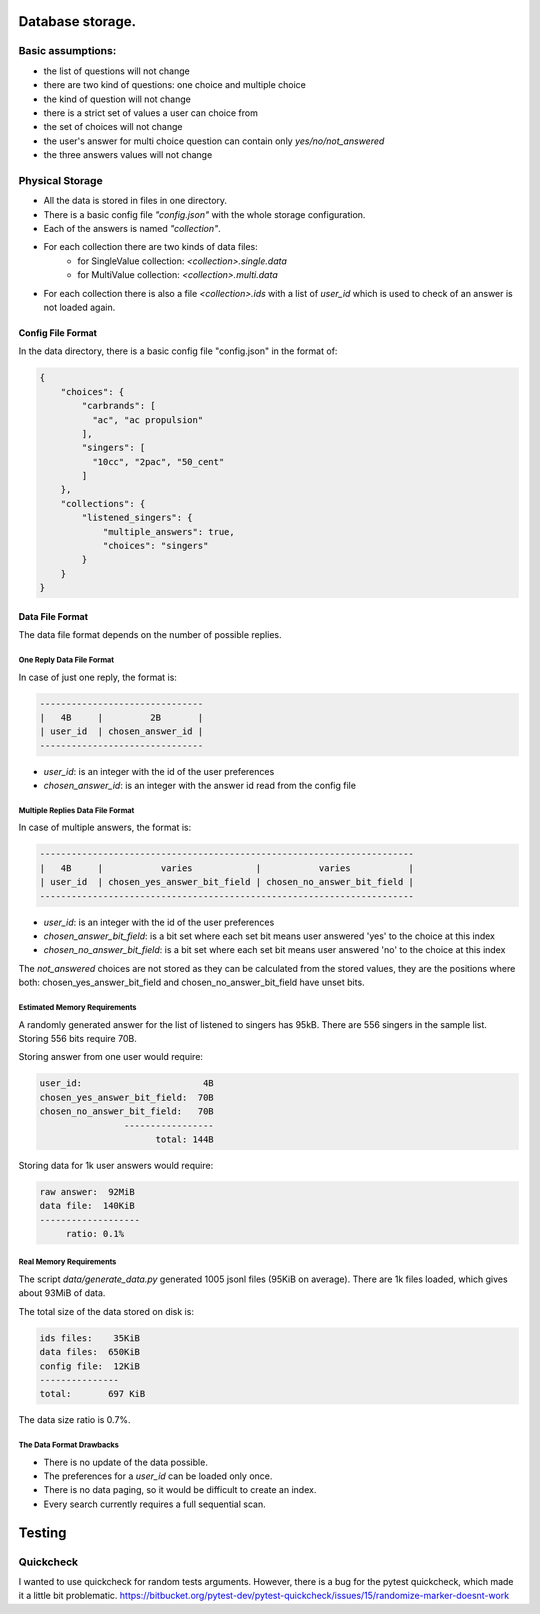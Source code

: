 Database storage.
=================

Basic assumptions:
------------------

- the list of questions will not change
- there are two kind of questions: one choice and multiple choice
- the kind of question will not change
- there is a strict set of values a user can choice from
- the set of choices will not change
- the user's answer for multi choice question can contain only `yes/no/not_answered`
- the three answers values will not change

Physical Storage
----------------

- All the data is stored in files in one directory.
- There is a basic config file `"config.json"` with the whole storage configuration.
- Each of the answers is named `"collection"`.
- For each collection there are two kinds of data files:
    - for SingleValue collection: `<collection>.single.data`
    - for MultiValue collection: `<collection>.multi.data`
- For each collection there is also a file `<collection>.ids` with a list of `user_id` which is used to check of an answer is not loaded again.


Config File Format
~~~~~~~~~~~~~~~~~~

In the data directory, there is a basic config file "config.json" in the format of:

.. code-block:: json

    {
        "choices": {
            "carbrands": [
              "ac", "ac propulsion"
            ],
            "singers": [
              "10cc", "2pac", "50_cent"
            ]
        },
        "collections": {
            "listened_singers": {
                "multiple_answers": true,
                "choices": "singers"
            }
        }
    }

Data File Format
~~~~~~~~~~~~~~~~

The data file format depends on the number of possible replies.

One Reply Data File Format
**************************

In case of just one reply, the format is:


.. code-block::

    -------------------------------
    |   4B     |         2B       |
    | user_id  | chosen_answer_id |
    -------------------------------

- `user_id`: is an integer with the id of the user preferences
- `chosen_answer_id`: is an integer with the answer id read from the config file

Multiple Replies Data File Format
*********************************

In case of multiple answers, the format is:

.. code-block::

    -----------------------------------------------------------------------
    |   4B     |           varies            |           varies           |
    | user_id  | chosen_yes_answer_bit_field | chosen_no_answer_bit_field |
    -----------------------------------------------------------------------


- `user_id`: is an integer with the id of the user preferences
- `chosen_answer_bit_field`: is a bit set where each set bit means user answered 'yes' to the choice at this index
- `chosen_no_answer_bit_field`: is a bit set where each set bit means user answered 'no' to the choice at this index

The `not_answered` choices are not stored as they can be calculated from the stored values,
they are the positions where both: chosen_yes_answer_bit_field and chosen_no_answer_bit_field
have unset bits.

Estimated Memory Requirements
*****************************

A randomly generated answer for the list of listened to singers has 95kB.
There are 556 singers in the sample list.
Storing 556 bits require 70B.

Storing answer from one user would require:

.. code-block::

    user_id:                       4B
    chosen_yes_answer_bit_field:  70B
    chosen_no_answer_bit_field:   70B
                    -----------------
                          total: 144B


Storing data for 1k user answers would require:

.. code-block::

    raw answer:  92MiB
    data file:  140KiB
    -------------------
         ratio: 0.1%

Real Memory Requirements
************************

The script `data/generate_data.py` generated 1005 jsonl files (95KiB on average).
There are 1k files loaded, which gives about 93MiB of data.

The total size of the data stored on disk is:

.. code-block::

    ids files:    35KiB
    data files:  650KiB
    config file:  12KiB
    ---------------
    total:       697 KiB

The data size ratio is 0.7%.


The Data Format Drawbacks
*************************

- There is no update of the data possible.
- The preferences for a `user_id` can be loaded only once.
- There is no data paging, so it would be difficult to create an index.
- Every search currently requires a full sequential scan.


Testing
========

Quickcheck
----------

I wanted to use quickcheck for random tests arguments.
However, there is a bug for the pytest quickcheck, which made it a little bit problematic.
https://bitbucket.org/pytest-dev/pytest-quickcheck/issues/15/randomize-marker-doesnt-work
